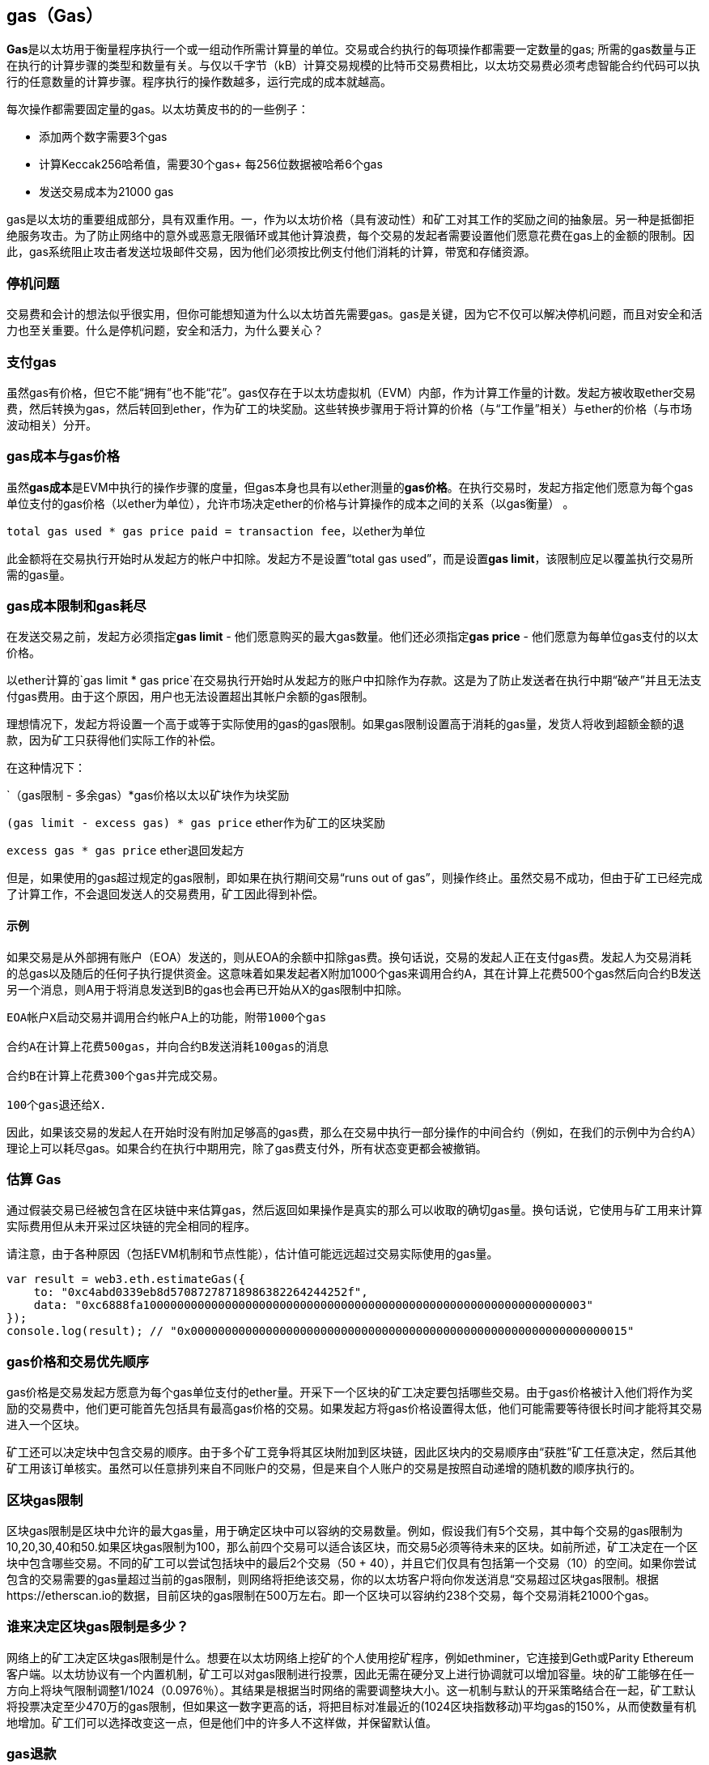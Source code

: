 [[gas]]
== gas（Gas）

**Gas**是以太坊用于衡量程序执行一个或一组动作所需计算量的单位。交易或合约执行的每项操作都需要一定数量的gas; 所需的gas数量与正在执行的计算步骤的类型和数量有关。与仅以千字节（kB）计算交易规模的比特币交易费相比，以太坊交易费必须考虑智能合约代码可以执行的任意数量的计算步骤。程序执行的操作数越多，运行完成的成本就越高。

每次操作都需要固定量的gas。以太坊黄皮书的的一些例子：

* 添加两个数字需要3个gas
* 计算Keccak256哈希值，需要30个gas+ 每256位数据被哈希6个gas
* 发送交易成本为21000 gas

gas是以太坊的重要组成部分，具有双重作用。一，作为以太坊价格（具有波动性）和矿工对其工作的奖励之间的抽象层。另一种是抵御拒绝服务攻击。为了防止网络中的意外或恶意无限循环或其他计算浪费，每个交易的发起者需要设置他们愿意花费在gas上的金额的限制。因此，gas系统阻止攻击者发送垃圾邮件交易，因为他们必须按比例支付他们消耗的计算，带宽和存储资源。

=== 停机问题

交易费和会计的想法似乎很实用，但你可能想知道为什么以太坊首先需要gas。gas是关键，因为它不仅可以解决停机问题，而且对安全和活力也至关重要。什么是停机问题，安全和活力，为什么要关心？

=== 支付gas

虽然gas有价格，但它不能“拥有”也不能“花”。gas仅存在于以太坊虚拟机（EVM）内部，作为计算工作量的计数。发起方被收取ether交易费，然后转换为gas，然后转回到ether，作为矿工的块奖励。这些转换步骤用于将计算的价格（与“工作量”相关）与ether的价格（与市场波动相关）分开。

=== gas成本与gas价格

虽然**gas成本**是EVM中执行的操作步骤的度量，但gas本身也具有以ether测量的**gas价格**。在执行交易时，发起方指定他们愿意为每个gas单位支付的gas价格（以ether为单位），允许市场决定ether的价格与计算操作的成本之间的关系（以gas衡量） 。

`total gas used * gas price paid = transaction fee`，以ether为单位

此金额将在交易执行开始时从发起方的帐户中扣除。发起方不是设置“total gas used”，而是设置**gas limit**，该限制应足以覆盖执行交易所需的gas量。

=== gas成本限制和gas耗尽

在发送交易之前，发起方必须指定**gas limit**  - 他们愿意购买的最大gas数量。他们还必须指定**gas price** - 他们愿意为每单位gas支付的以太价格。

以ether计算的`gas limit * gas price`在交易执行开始时从发起方的账户中扣除作为存款。这是为了防止发送者在执行中期“破产”并且无法支付gas费用。由于这个原因，用户也无法设置超出其帐户余额的gas限制。

理想情况下，发起方将设置一个高于或等于实际使用的gas的gas限制。如果gas限制设置高于消耗的gas量，发货人将收到超额金额的退款，因为矿工只获得他们实际工作的补偿。

在这种情况下：

`（gas限制 - 多余gas）*gas价格以太以矿块作为块奖励

`(gas limit - excess gas) * gas price` ether作为矿工的区块奖励

`excess gas * gas price` ether退回发起方

但是，如果使用的gas超过规定的gas限制，即如果在执行期间交易“runs out of gas”，则操作终止。虽然交易不成功，但由于矿工已经完成了计算工作，不会退回发送人的交易费用，矿工因此得到补偿。

==== 示例 

如果交易是从外部拥有账户（EOA）发送的，则从EOA的余额中扣除gas费。换句话说，交易的发起人正在支付gas费。发起人为交易消耗的总gas以及随后的任何子执行提供资金。这意味着如果发起者X附加1000个gas来调用合约A，其在计算上花费500个gas然后向合约B发送另一个消息，则A用于将消息发送到B的gas也会再已开始从X的gas限制中扣除。

```
EOA帐户X启动交易并调用合约帐户A上的功能，附带1000个gas

合约A在计算上花费500gas，并向合约B发送消耗100gas的消息

合约B在计算上花费300个gas并完成交易。

100个gas退还给X.
```

因此，如果该交易的发起人在开始时没有附加足够高的gas费，那么在交易中执行一部分操作的中间合约（例如，在我们的示例中为合约A）理论上可以耗尽gas。如果合约在执行中期用完，除了gas费支付外，所有状态变更都会被撤销。

=== 估算 Gas 

通过假装交易已经被包含在区块链中来估算gas，然后返回如果操作是真实的那么可以收取的确切gas量。换句话说，它使用与矿工用来计算实际费用但从未开采过区块链的完全相同的程序。

请注意，由于各种原因（包括EVM机制和节点性能），估计值可能远远超过交易实际使用的gas量。

``` javascript
var result = web3.eth.estimateGas({
    to: "0xc4abd0339eb8d57087278718986382264244252f", 
    data: "0xc6888fa10000000000000000000000000000000000000000000000000000000000000003"
});
console.log(result); // "0x0000000000000000000000000000000000000000000000000000000000000015"
```

=== gas价格和交易优先顺序

gas价格是交易发起方愿意为每个gas单位支付的ether量。开采下一个区块的矿工决定要包括哪些交易。由于gas价格被计入他们将作为奖励的交易费中，他们更可能首先包括具有最高gas价格的交易。如果发起方将gas价格设置得太低，他们可能需要等待很长时间才能将其交易进入一个区块。

矿工还可以决定块中包含交易的顺序。由于多个矿工竞争将其区块附加到区块链，因此区块内的交易顺序由“获胜”矿工任意决定，然后其他矿工用该订单核实。虽然可以任意排列来自不同账户的交易，但是来自个人账户的交易是按照自动递增的随机数的顺序执行的。

=== 区块gas限制

区块gas限制是区块中允许的最大gas量，用于确定区块中可以容纳的交易数量。例如，假设我们有5个交易，其中每个交易的gas限制为10,20,30,40和50.如果区块gas限制为100，那么前四个交易可以适合该区块，而交易5必须等待未来的区块。如前所述，矿工决定在一个区块中包含哪些交易。不同的矿工可以尝试包括块中的最后2个交易（50 + 40），并且它们仅具有包括第一个交易（10）的空间。如果你尝试包含的交易需要的gas量超过当前的gas限制，则网络将拒绝该交易，你的以太坊客户将向你发送消息“交易超过区块gas限制。根据https://etherscan.io的数据，目前区块的gas限制在500万左右。即一个区块可以容纳约238个交易，每个交易消耗21000个gas。

=== 谁来决定区块gas限制是多少？

网络上的矿工决定区块gas限制是什么。想要在以太坊网络上挖矿的个人使用挖矿程序，例如ethminer，它连接到Geth或Parity Ethereum客户端。以太坊协议有一个内置机制，矿工可以对gas限制进行投票，因此无需在硬分叉上进行协调就可以增加容量。块的矿工能够在任一方向上将块气限制调整1/1024（0.0976％）。其结果是根据当时网络的需要调整块大小。这一机制与默认的开采策略结合在一起，矿工默认将投票决定至少470万的gas限制，但如果这一数字更高的话，将把目标对准最近的(1024区块指数移动)平均gas的150%，从而使数量有机地增加。矿工们可以选择改变这一点，但是他们中的许多人不这样做，并保留默认值。

=== gas退款

以太坊通过退还高达一半的gas费用来鼓励删除存储的变量。
EVM中有2个负的gas操作：

清理合约是-24,000（SELFDESTRUCT）
清理存储为-15,000（SSTORE [x] = 0）

==== GasToken

GasToken是一种符合ERC20标准的token，允许任何人在gas价格低时“储存”gas，并在gas价格高时使用gas。通过使其成为可交易的资产，它基本上创造了一个gas市场。
它的工作原理是利用前面描述的gas退款机制。

你可以在https://gastoken.io/了解计算盈利能力以及如何使用释放gas所涉及的数学

=== 租金
目前，以太坊社区提出了一项关于向智能合约收取“租金”以保持活力的建议。

在没有支付租金的情况下，智能合约将被“睡眠”，即使是简单的读取操作也无法获得数据。需要通过支付租金和提交Merkle证据来唤醒进入睡眠状态的合约。

https://github.com/ethereum/EIPs/issues/35
https://ethresear.ch/t/a-simple-and-principled-way-to-compute-rent-fees/1455
https://ethresear.ch/t/improving-the-ux-of-rent-with-a-sleeping-waking-mechanism/1480
